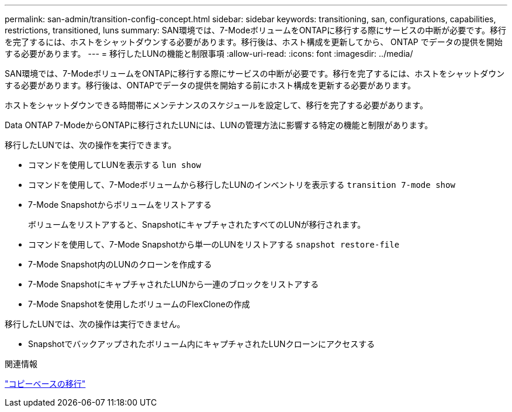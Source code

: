 ---
permalink: san-admin/transition-config-concept.html 
sidebar: sidebar 
keywords: transitioning, san, configurations, capabilities, restrictions, transitioned, luns 
summary: SAN環境では、7-ModeボリュームをONTAPに移行する際にサービスの中断が必要です。移行を完了するには、ホストをシャットダウンする必要があります。移行後は、ホスト構成を更新してから、 ONTAP でデータの提供を開始する必要があります。 
---
= 移行したLUNの機能と制限事項
:allow-uri-read: 
:icons: font
:imagesdir: ../media/


[role="lead"]
SAN環境では、7-ModeボリュームをONTAPに移行する際にサービスの中断が必要です。移行を完了するには、ホストをシャットダウンする必要があります。移行後は、ONTAPでデータの提供を開始する前にホスト構成を更新する必要があります。

ホストをシャットダウンできる時間帯にメンテナンスのスケジュールを設定して、移行を完了する必要があります。

Data ONTAP 7-ModeからONTAPに移行されたLUNには、LUNの管理方法に影響する特定の機能と制限があります。

移行したLUNでは、次の操作を実行できます。

* コマンドを使用してLUNを表示する `lun show`
* コマンドを使用して、7-Modeボリュームから移行したLUNのインベントリを表示する `transition 7-mode show`
* 7-Mode Snapshotからボリュームをリストアする
+
ボリュームをリストアすると、SnapshotにキャプチャされたすべてのLUNが移行されます。

* コマンドを使用して、7-Mode Snapshotから単一のLUNをリストアする `snapshot restore-file`
* 7-Mode Snapshot内のLUNのクローンを作成する
* 7-Mode SnapshotにキャプチャされたLUNから一連のブロックをリストアする
* 7-Mode Snapshotを使用したボリュームのFlexCloneの作成


移行したLUNでは、次の操作は実行できません。

* Snapshotでバックアップされたボリューム内にキャプチャされたLUNクローンにアクセスする


.関連情報
link:https://docs.netapp.com/us-en/ontap-7mode-transition/copy-based/index.html["コピーベースの移行"]
